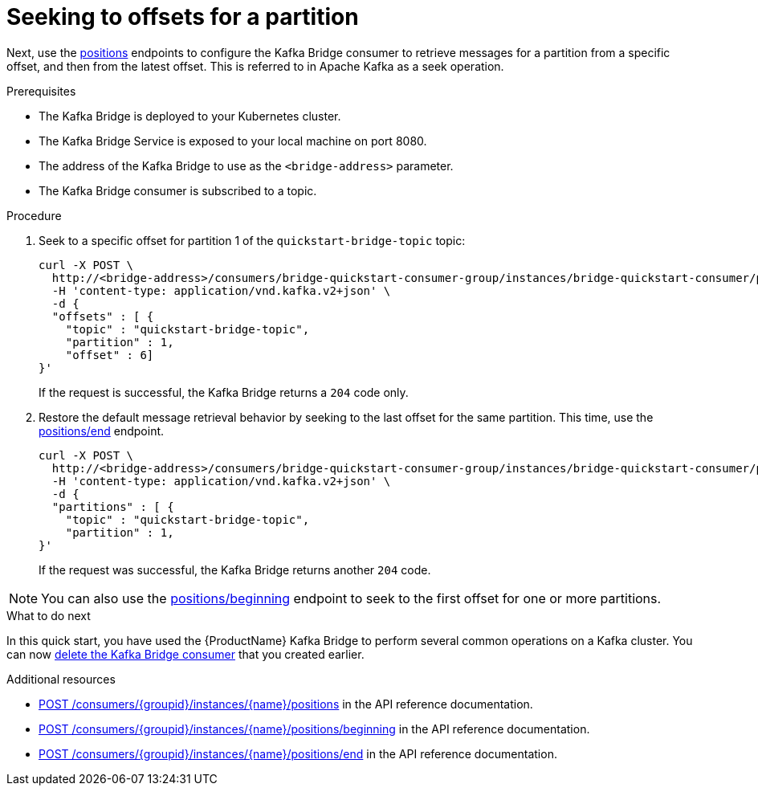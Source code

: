 // Module included in the following assemblies:
//
// assembly-kafka-bridge-quickstart.adoc

[id='proc-bridge-seeking-offset-for-partition-{context}']
= Seeking to offsets for a partition

Next, use the link:https://strimzi.io/docs/bridge/latest/#_seek[positions^] endpoints to configure the Kafka Bridge consumer to retrieve messages for a partition from a specific offset, and then from the latest offset. This is referred to in Apache Kafka as a seek operation.

.Prerequisites

* The Kafka Bridge is deployed to your Kubernetes cluster.
* The Kafka Bridge Service is exposed to your local machine on port 8080.
* The address of the Kafka Bridge to use as the `<bridge-address>` parameter.
* The Kafka Bridge consumer is subscribed to a topic. 

.Procedure

. Seek to a specific offset for partition 1 of the `quickstart-bridge-topic` topic:
+
[source,curl,subs=attributes+]
----
curl -X POST \
  http://<bridge-address>/consumers/bridge-quickstart-consumer-group/instances/bridge-quickstart-consumer/positions \
  -H 'content-type: application/vnd.kafka.v2+json' \
  -d {
  "offsets" : [ {
    "topic" : "quickstart-bridge-topic",
    "partition" : 1,
    "offset" : 6]
}'
----
+
If the request is successful, the Kafka Bridge returns a `204` code only.

. Restore the default message retrieval behavior by seeking to the last offset for the same partition. This time, use the link:https://strimzi.io/docs/bridge/latest/#_seektoend[positions/end] endpoint.
+
[source,curl,subs=attributes+]
----
curl -X POST \
  http://<bridge-address>/consumers/bridge-quickstart-consumer-group/instances/bridge-quickstart-consumer/positions/end \
  -H 'content-type: application/vnd.kafka.v2+json' \
  -d {
  "partitions" : [ {
    "topic" : "quickstart-bridge-topic",
    "partition" : 1,
}'
----
+
If the request was successful, the Kafka Bridge returns another `204` code.

NOTE: You can also use the link:https://strimzi.io/docs/bridge/latest/#_seektobeginning[positions/beginning^] endpoint to seek to the first offset for one or more partitions. 

.What to do next

In this quick start, you have used the {ProductName} Kafka Bridge to perform several common operations on a Kafka cluster. You can now xref:proc-bridge-deleting-consumer-{context}[delete the Kafka Bridge consumer] that you created earlier. 

.Additional resources

* link:https://strimzi.io/docs/bridge/latest/#_seek[POST /consumers/{groupid}/instances/{name}/positions^] in the API reference documentation.

* link:https://strimzi.io/docs/bridge/latest/#_seektobeginning[POST /consumers/{groupid}/instances/{name}/positions/beginning^] in the API reference documentation.

* link:https://strimzi.io/docs/bridge/latest/#_seektoend[POST /consumers/{groupid}/instances/{name}/positions/end^] in the API reference documentation.

